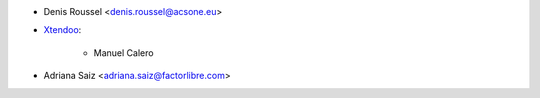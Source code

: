 * Denis Roussel <denis.roussel@acsone.eu>

* `Xtendoo <https://xtendoo.es>`_:

    * Manuel Calero
* Adriana Saiz <adriana.saiz@factorlibre.com>
